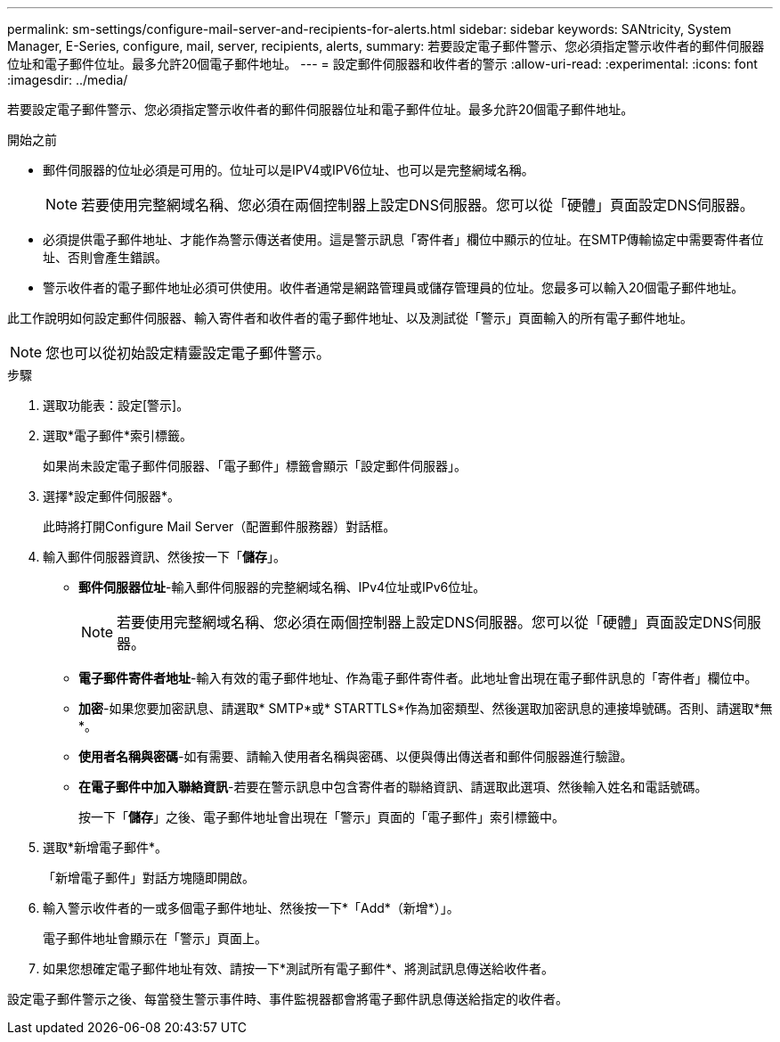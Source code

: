 ---
permalink: sm-settings/configure-mail-server-and-recipients-for-alerts.html 
sidebar: sidebar 
keywords: SANtricity, System Manager, E-Series, configure, mail, server, recipients, alerts, 
summary: 若要設定電子郵件警示、您必須指定警示收件者的郵件伺服器位址和電子郵件位址。最多允許20個電子郵件地址。 
---
= 設定郵件伺服器和收件者的警示
:allow-uri-read: 
:experimental: 
:icons: font
:imagesdir: ../media/


[role="lead"]
若要設定電子郵件警示、您必須指定警示收件者的郵件伺服器位址和電子郵件位址。最多允許20個電子郵件地址。

.開始之前
* 郵件伺服器的位址必須是可用的。位址可以是IPV4或IPV6位址、也可以是完整網域名稱。
+
[NOTE]
====
若要使用完整網域名稱、您必須在兩個控制器上設定DNS伺服器。您可以從「硬體」頁面設定DNS伺服器。

====
* 必須提供電子郵件地址、才能作為警示傳送者使用。這是警示訊息「寄件者」欄位中顯示的位址。在SMTP傳輸協定中需要寄件者位址、否則會產生錯誤。
* 警示收件者的電子郵件地址必須可供使用。收件者通常是網路管理員或儲存管理員的位址。您最多可以輸入20個電子郵件地址。


此工作說明如何設定郵件伺服器、輸入寄件者和收件者的電子郵件地址、以及測試從「警示」頁面輸入的所有電子郵件地址。

[NOTE]
====
您也可以從初始設定精靈設定電子郵件警示。

====
.步驟
. 選取功能表：設定[警示]。
. 選取*電子郵件*索引標籤。
+
如果尚未設定電子郵件伺服器、「電子郵件」標籤會顯示「設定郵件伺服器」。

. 選擇*設定郵件伺服器*。
+
此時將打開Configure Mail Server（配置郵件服務器）對話框。

. 輸入郵件伺服器資訊、然後按一下「*儲存*」。
+
** *郵件伺服器位址*-輸入郵件伺服器的完整網域名稱、IPv4位址或IPv6位址。
+
[NOTE]
====
若要使用完整網域名稱、您必須在兩個控制器上設定DNS伺服器。您可以從「硬體」頁面設定DNS伺服器。

====
** *電子郵件寄件者地址*-輸入有效的電子郵件地址、作為電子郵件寄件者。此地址會出現在電子郵件訊息的「寄件者」欄位中。
** *加密*-如果您要加密訊息、請選取* SMTP*或* STARTTLS*作為加密類型、然後選取加密訊息的連接埠號碼。否則、請選取*無*。
** *使用者名稱與密碼*-如有需要、請輸入使用者名稱與密碼、以便與傳出傳送者和郵件伺服器進行驗證。
** *在電子郵件中加入聯絡資訊*-若要在警示訊息中包含寄件者的聯絡資訊、請選取此選項、然後輸入姓名和電話號碼。
+
按一下「*儲存*」之後、電子郵件地址會出現在「警示」頁面的「電子郵件」索引標籤中。



. 選取*新增電子郵件*。
+
「新增電子郵件」對話方塊隨即開啟。

. 輸入警示收件者的一或多個電子郵件地址、然後按一下*「Add*（新增*）」。
+
電子郵件地址會顯示在「警示」頁面上。

. 如果您想確定電子郵件地址有效、請按一下*測試所有電子郵件*、將測試訊息傳送給收件者。


設定電子郵件警示之後、每當發生警示事件時、事件監視器都會將電子郵件訊息傳送給指定的收件者。
